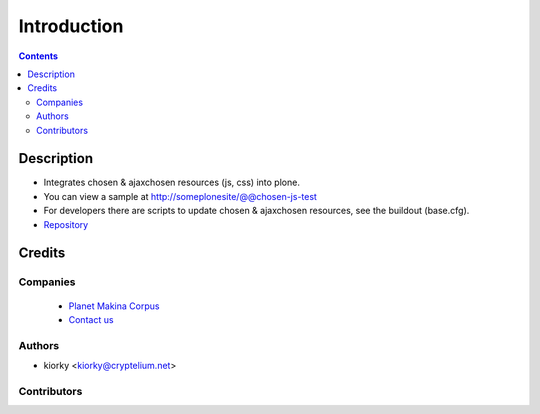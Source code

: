 ==============================
Introduction
==============================

.. contents::


Description
==============

- Integrates chosen & ajaxchosen resources (js, css) into plone.

- You can view a sample at http://someplonesite/@@chosen-js-test

- For developers there are scripts to update chosen & ajaxchosen resources, see the buildout (base.cfg).

- `Repository <https://github.com/collective/collective.js.chosen>`_

Credits
========
Companies
---------
|makinacom|_

  * `Planet Makina Corpus <http://www.makina-corpus.org>`_
  * `Contact us <mailto:python@makina-corpus.org>`_

.. |makinacom| image:: http://depot.makina-corpus.org/public/logo.gif
.. _makinacom:  http://www.makina-corpus.com

Authors
------------

- kiorky  <kiorky@cryptelium.net>

Contributors
-----------------


 
